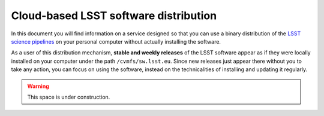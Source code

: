 .. LSST User Guide documentation master file, created by
   sphinx-quickstart on Thu Feb 23 16:01:53 2017.
   You can adapt this file completely to your liking, but it should at least
   contain the root `toctree` directive.

**************************************
Cloud-based LSST software distribution
**************************************
 
In this document you will find information on a service designed so that you can use a binary distribution of the `LSST science pipelines <https://pipelines.lsst.io>`_ on your personal computer without actually installing the software.
 
As a user of this distribution mechanism, **stable and weekly releases** of the LSST software appear as if they were locally installed on your computer under the path ``/cvmfs/sw.lsst.eu``. Since new releases just appear there without you to take any action, you can focus on using the software, instead on the technicalities of installing and updating it regularly.

.. warning::

   This space is under construction.
